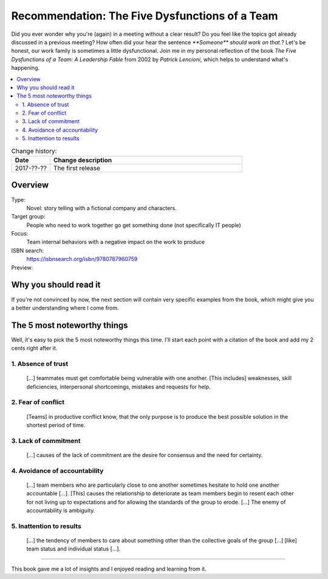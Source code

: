 
.. post::
   :category: books
   :title: Recommendation: The Five Dysfunctions of a Team

.. spelling::
   foo



===============================================
Recommendation: The Five Dysfunctions of a Team
===============================================

Did you ever wonder why you're (again) in a meeting without a clear result?
Do you feel like the topics got already discussed in a previous meeting?
How often did your hear the sentence `**Someone** should work on that.`?
Let's be honest, our work family is sometimes a little dysfunctional.
Join me in my personal reflection of the book
`The Five Dysfunctions of a Team: A Leadership Fable` from 2002 by
*Patrick Lencioni*, which helps to understand what's happening.



.. contents::
    :local:
    :backlinks: top

.. todo:: date of the change history

.. list-table:: Change history:
   :widths: 1 5
   :header-rows: 1

   * - Date
     - Change description
   * - 2017-??-??
     - The first release



Overview
========

Type:
    Novel: story telling with a fictional company and characters.

Target group:
    People who need to work together go get something done
    (not specifically IT people)

Focus:
    Team internal behaviors with a negative impact on the work to produce

ISBN search:
    https://isbnsearch.org/isbn/9780787960759

Preview:
    .. raw:: html
    
       <iframe type="text/html"
           width="336"
           height="550"
           frameborder="0"
           allowfullscreen style="max-width:100%"
           src="https://read.amazon.co.uk/kp/card?asin=B006960LQW&preview=inline&linkCode=kpe&ref_=cm_sw_r_kb_dp_qPAhAbBX8YCXN" >
       </iframe>



Why you should read it
======================

.. todo:: You should read it because...

If you're not convinced by now, the next section will contain very specific
examples from the book, which might give you a better understanding where
I come from.


The 5 most noteworthy things
============================

Well, it's easy to pick the 5 most noteworthy things this time.
I'll start each point with a citation of the book and add my 2 cents
right after it.


1. Absence of trust
-------------------

    [...] teammates must get comfortable being vulnerable with one
    another. [This includes] weaknesses, skill deficiencies, interpersonal
    shortcomings, mistakes and requests for help.

.. todo:: my 2 cents



2. Fear of conflict
-------------------

    [Teams] in productive conflict know, that the only purpose is to
    produce the best possible solution in the shortest period of time.

.. todo:: my 2 cents


3. Lack of commitment
---------------------

    [...] causes of the lack of commitment are the desire for
    consensus and the need for certainty.

.. todo:: my 2 cents



4. Avoidance of accountability
------------------------------

    [...] team members who are particularly close to one another
    sometimes hesitate to hold one another accountable [...]. [This]
    causes the relationship to deteriorate as team members begin to
    resent each other for not living up to expectations and for
    allowing the standards of the group to erode. [...] The enemy
    of accountability is ambiguity.

.. todo:: my 2 cents



5. Inattention to results
-------------------------

    [...] the tendency of members to care about something other
    than the collective goals of the group [...] [like] team status and
    individual status [...].

.. todo:: my 2 cents



----

This book gave me a lot of insights and I enjoyed reading and learning from
it.
